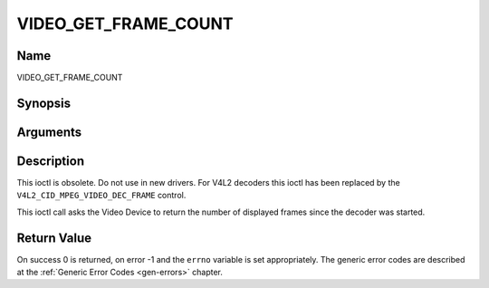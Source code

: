 .. -*- coding: utf-8; mode: rst -*-

.. _VIDEO_GET_FRAME_COUNT:

=====================
VIDEO_GET_FRAME_COUNT
=====================

Name
----

VIDEO_GET_FRAME_COUNT


Synopsis
--------

.. c:function:: int ioctl(int fd, int request = VIDEO_GET_FRAME_COUNT, __u64 *pts)


Arguments
---------

.. flat-table::
    :header-rows:  0
    :stub-columns: 0


    -  .. row 1

       -  int fd

       -  File descriptor returned by a previous call to open().

    -  .. row 2

       -  int request

       -  Equals VIDEO_GET_FRAME_COUNT for this command.

    -  .. row 3

       -  __u64 \*pts

       -  Returns the number of frames displayed since the decoder was
	  started.


Description
-----------

This ioctl is obsolete. Do not use in new drivers. For V4L2 decoders
this ioctl has been replaced by the ``V4L2_CID_MPEG_VIDEO_DEC_FRAME``
control.

This ioctl call asks the Video Device to return the number of displayed
frames since the decoder was started.


Return Value
------------

On success 0 is returned, on error -1 and the ``errno`` variable is set
appropriately. The generic error codes are described at the
:ref:`Generic Error Codes <gen-errors>` chapter.
